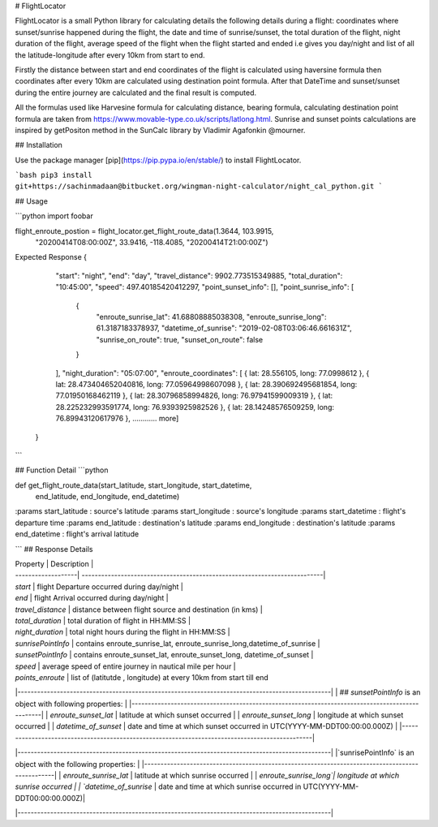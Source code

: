 # FlightLocator

FlightLocator is a small Python library for calculating details the following details during a flight: coordinates where sunset/sunrise happened during the flight, the date and time of sunrise/sunset, the total duration of the flight, night duration of the flight, average speed of the flight when the flight started and ended i.e gives you day/night and list of all the latitude-longitude after every 10km from start to end.

Firstly the distance between start and end coordinates of the flight is calculated using haversine formula then coordinates after every 10km are calculated using destination point formula. After that DateTime and sunset/sunset during the entire journey are calculated and the final result is computed.

All the formulas used like Harvesine formula for calculating distance, bearing formula, calculating destination point formula are taken from https://www.movable-type.co.uk/scripts/latlong.html. Sunrise and sunset points calculations are inspired by getPositon method in the SunCalc library by Vladimir Agafonkin @mourner.

## Installation

Use the package manager [pip](https://pip.pypa.io/en/stable/) to install FlightLocator.

```bash
pip3 install git+https://sachinmadaan@bitbucket.org/wingman-night-calculator/night_cal_python.git
```

## Usage

```python
import foobar

flight_enroute_postion = flight_locator.get_flight_route_data(1.3644, 103.9915,
                                                              "20200414T08:00:00Z",
                                                              33.9416, -118.4085,
                                                              "20200414T21:00:00Z")


Expected Response
{
        "start": "night",
        "end": "day",
        "travel_distance": 9902.773515349885,
        "total_duration": "10:45:00",
        "speed": 497.40185420412297,
        "point_sunset_info": [],
        "point_sunrise_info": [
            {
                "enroute_sunrise_lat": 41.68808885038308,
                "enroute_sunrise_long": 61.3187183378937,
                "datetime_of_sunrise": "2019-02-08T03:06:46.661631Z",
                "sunrise_on_route": true,
                "sunset_on_route": false
            }
        ],
        "night_duration": "05:07:00",
        "enroute_coordinates": [
        { lat: 28.556105, long: 77.0998612 },
        { lat: 28.473404652040816, long: 77.05964998607098 },
        { lat: 28.390692495681854, long: 77.01950168462119 },
        { lat: 28.30796858994826, long: 76.97941599009319 },
        { lat: 28.225232993591774, long: 76.9393925982526 },
        { lat: 28.14248576509259, long: 76.89943120617976 },
        ............ more]
    }
```


## Function Detail
```python

def get_flight_route_data(start_latitude, start_longitude, start_datetime,
                          end_latitude, end_longitude, end_datetime)


:params start_latitude : source's latitude
:params start_longitude : source's longitude
:params start_datetime : flight's departure time
:params end_latitude : destination's latitude
:params end_longitude : destination's latitude
:params end_datetime : flight's arrival latitude

```
## Response Details

| Property           | Description                                                               |
| -------------------| --------------------------------------------------------------------------|
| `start`            | flight Departure occurred during day/night                          |
| `end`              | flight Arrival occurred during day/night                                |
| `travel_distance`  | distance between flight source and destination (in kms)                   |
| `total_duration`   | total duration of flight in HH:MM:SS                                      |
| `night_duration`   | total night hours during the flight in HH:MM:SS                           |
| `sunrisePointInfo` | contains enroute_sunrise_lat, enroute_sunrise_long,datetime_of_sunrise   |
| `sunsetPointInfo`  | contains  enroute_sunset_lat, enroute_sunset_long, datetime_of_sunset     |
| `speed`            | average speed of entire journey in nautical mile per hour                 |
| `points_enroute`   | list of (latitutde , longitude) at every 10km from start till end


|------------------------------------------------------------------------------------------------|
| ## `sunsetPointInfo` is an object with following properties:                                   |
|------------------------------------------------------------------------------------------------|
| `enroute_sunset_lat`  | latitude at which sunset occurred                                       |
| `enroute_sunset_long` | longitude at which sunset occurred                                      |
| `datetime_of_sunset`  | date and time at which sunset occurred in UTC(YYYY-MM-DDT00:00:00.000Z) |
|------------------------------------------------------------------------------------------------|


|------------------------------------------------------------------------------------------------|
|`sunrisePointInfo` is an object with the following properties:                                  |
|------------------------------------------------------------------------------------------------|
| `enroute_sunrise_lat` | latitude at which sunrise occurred                                      |
| `enroute_sunrise_long`| longitude at which sunrise occurred                                     |
| `datetime_of_sunrise` | date and time at which sunrise occurred in UTC(YYYY-MM-DDT00:00:00.000Z)|

|------------------------------------------------------------------------------------------------|
